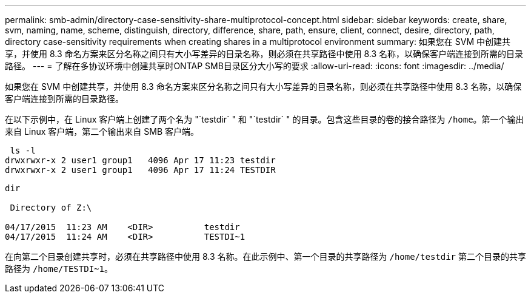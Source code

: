 ---
permalink: smb-admin/directory-case-sensitivity-share-multiprotocol-concept.html 
sidebar: sidebar 
keywords: create, share, svm, naming, name, scheme, distinguish, directory, difference, share, path, ensure, client, connect, desire, directory, path, directory case-sensitivity requirements when creating shares in a multiprotocol environment 
summary: 如果您在 SVM 中创建共享，并使用 8.3 命名方案来区分名称之间只有大小写差异的目录名称，则必须在共享路径中使用 8.3 名称，以确保客户端连接到所需的目录路径。 
---
= 了解在多协议环境中创建共享时ONTAP SMB目录区分大小写的要求
:allow-uri-read: 
:icons: font
:imagesdir: ../media/


[role="lead"]
如果您在 SVM 中创建共享，并使用 8.3 命名方案来区分名称之间只有大小写差异的目录名称，则必须在共享路径中使用 8.3 名称，以确保客户端连接到所需的目录路径。

在以下示例中，在 Linux 客户端上创建了两个名为 "`testdir` " 和 "`testdir` " 的目录。包含这些目录的卷的接合路径为 `/home`。第一个输出来自 Linux 客户端，第二个输出来自 SMB 客户端。

[listing]
----
 ls -l
drwxrwxr-x 2 user1 group1   4096 Apr 17 11:23 testdir
drwxrwxr-x 2 user1 group1   4096 Apr 17 11:24 TESTDIR
----
[listing]
----
dir

 Directory of Z:\

04/17/2015  11:23 AM    <DIR>          testdir
04/17/2015  11:24 AM    <DIR>          TESTDI~1
----
在向第二个目录创建共享时，必须在共享路径中使用 8.3 名称。在此示例中、第一个目录的共享路径为 `/home/testdir` 第二个目录的共享路径为 `/home/TESTDI~1`。

